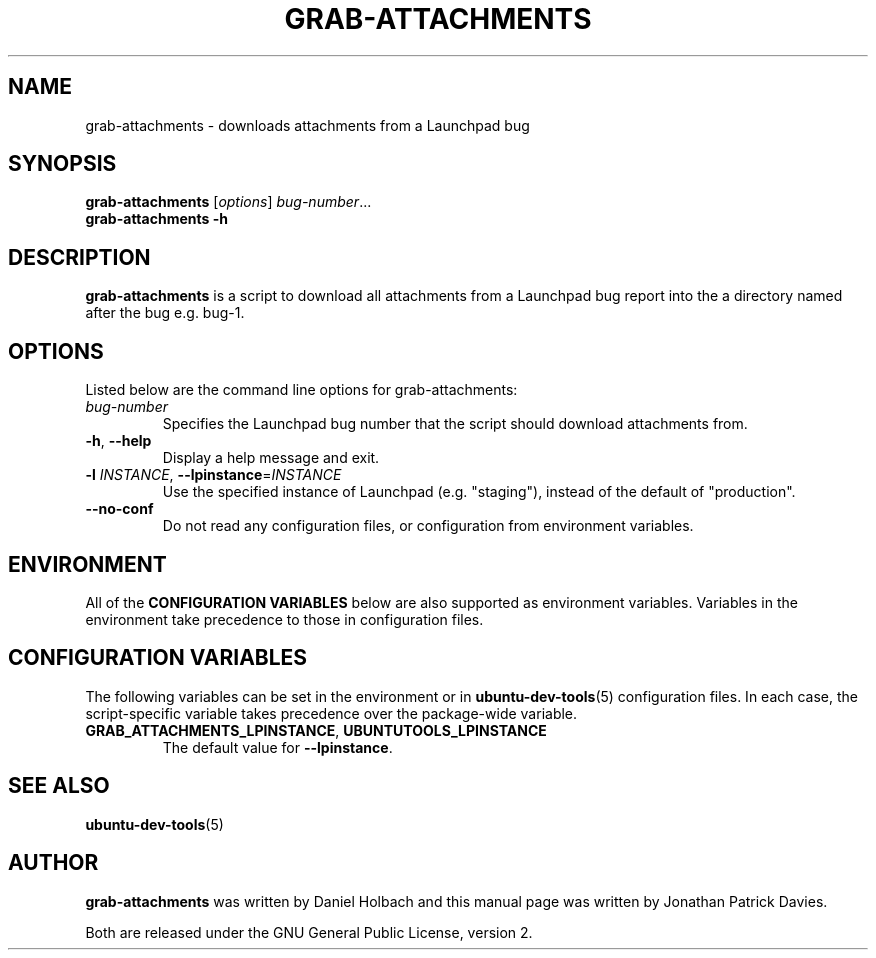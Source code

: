 .TH GRAB\-ATTACHMENTS "1" "10 August 2008" "ubuntu-dev-tools"
.SH NAME
grab\-attachments \- downloads attachments from a Launchpad bug
.SH SYNOPSIS
.B grab\-attachments\fR [\fIoptions\fR] \fIbug-number\fR...
.br
.B grab\-attachments \-h
.SH DESCRIPTION
\fBgrab\-attachments\fR is a script to download all attachments from a
Launchpad bug report into the a directory named after the bug e.g. bug-1.

.SH OPTIONS
Listed below are the command line options for grab\-attachments:
.TP
.I bug-number
Specifies the Launchpad bug number that the script should download
attachments from.
.TP
.BR \-h ", " \-\-help
Display a help message and exit.
.TP
.B \-l \fIINSTANCE\fR, \fB\-\-lpinstance\fR=\fIINSTANCE\fR
Use the specified instance of Launchpad (e.g. "staging"), instead of
the default of "production".
.TP
.B \-\-no\-conf
Do not read any configuration files, or configuration from environment
variables.
.SH ENVIRONMENT
All of the \fBCONFIGURATION VARIABLES\fR below are also supported as
environment variables.
Variables in the environment take precedence to those in configuration
files.
.SH CONFIGURATION VARIABLES
The following variables can be set in the environment or in
.BR ubuntu\-dev\-tools (5)
configuration files.
In each case, the script\-specific variable takes precedence over the
package\-wide variable.
.TP
.BR GRAB_ATTACHMENTS_LPINSTANCE ", " UBUNTUTOOLS_LPINSTANCE
The default value for \fB--lpinstance\fR.
.SH SEE ALSO
.BR ubuntu\-dev\-tools (5)
.SH AUTHOR
\fBgrab\-attachments\fR was written by Daniel Holbach and this manual page
was written by Jonathan Patrick Davies.
.PP
Both are released under the GNU General Public License, version 2.
